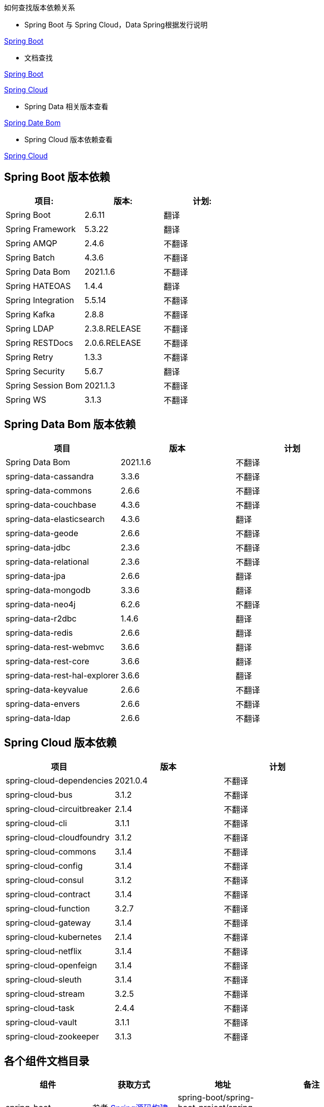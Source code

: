 如何查找版本依赖关系

* Spring Boot 与 Spring Cloud，Data Spring根据发行说明

https://github.com/spring-projects/spring-boot/releases[Spring Boot]

* 文档查找

https://docs.spring.io/spring-boot/docs/current/reference/html/dependency-versions.html#appendix.dependency-versions[Spring Boot]

https://docs.spring.io/spring-cloud/docs/current/reference/html/[Spring Cloud]

* Spring Data 相关版本查看

https://github.com/spring-projects/spring-data-bom[Spring Date Bom]

* Spring Cloud 版本依赖查看

https://docs.spring.io/spring-cloud/docs/current/reference/html/[Spring Cloud]

== Spring Boot 版本依赖

|===
| 项目:                | 版本:           | 计划:

| Spring Boot        | 2.6.11         | 翻译
| Spring Framework   | 5.3.22        | 翻译
| Spring AMQP        | 2.4.6         | 不翻译
| Spring Batch       | 4.3.6         | 不翻译
| Spring Data Bom    | 2021.1.6     | 不翻译
| Spring HATEOAS     | 1.4.4         | 翻译
| Spring Integration | 5.5.14        | 不翻译
| Spring Kafka       | 2.8.8         | 不翻译
| Spring LDAP        | 2.3.8.RELEASE         | 不翻译
| Spring RESTDocs    | 2.0.6.RELEASE | 不翻译
| Spring Retry       | 1.3.3         | 不翻译
| Spring Security    | 5.6.7         | 翻译
| Spring Session Bom | 2021.1.3      | 不翻译
| Spring WS          | 3.1.3         | 不翻译
|===

== Spring Data Bom 版本依赖

|===
| 项目                           | 版本     | 计划

| Spring Data Bom               | 2021.1.6 | 不翻译
| spring-data-cassandra         | 3.3.6    | 不翻译
| spring-data-commons           | 2.6.6    | 不翻译
| spring-data-couchbase         | 4.3.6    | 不翻译
| spring-data-elasticsearch     | 4.3.6    | 翻译
| spring-data-geode             | 2.6.6    | 不翻译
| spring-data-jdbc              | 2.3.6    | 不翻译
| spring-data-relational        | 2.3.6    | 不翻译
| spring-data-jpa               | 2.6.6    | 翻译
| spring-data-mongodb           | 3.3.6    | 翻译
| spring-data-neo4j             | 6.2.6    | 不翻译
| spring-data-r2dbc             | 1.4.6    | 翻译
| spring-data-redis             | 2.6.6    | 翻译
| spring-data-rest-webmvc       | 3.6.6    | 翻译
| spring-data-rest-core         | 3.6.6    | 翻译
| spring-data-rest-hal-explorer | 3.6.6    | 翻译
| spring-data-keyvalue          | 2.6.6    | 不翻译
| spring-data-envers            | 2.6.6    | 不翻译
| spring-data-ldap              | 2.6.6    | 不翻译
|===

== Spring Cloud 版本依赖

|===
| 项目                         | 版本      | 计划

| spring-cloud-dependencies| 2021.0.4 | 不翻译
| spring-cloud-bus            | 3.1.2    | 不翻译
| spring-cloud-circuitbreaker | 2.1.4    | 不翻译
| spring-cloud-cli            | 3.1.1    | 不翻译
| spring-cloud-cloudfoundry   | 3.1.2    | 不翻译
| spring-cloud-commons        | 3.1.4    | 不翻译
| spring-cloud-config         | 3.1.4    | 不翻译
| spring-cloud-consul         | 3.1.2    | 不翻译
| spring-cloud-contract       | 3.1.4    | 不翻译
| spring-cloud-function       | 3.2.7    | 不翻译
| spring-cloud-gateway        | 3.1.4    | 不翻译
| spring-cloud-kubernetes     | 2.1.4    | 不翻译
| spring-cloud-netflix        | 3.1.4    | 不翻译
| spring-cloud-openfeign      | 3.1.4    | 不翻译
| spring-cloud-sleuth         | 3.1.4    | 不翻译
| spring-cloud-stream         | 3.2.5    | 不翻译
| spring-cloud-task           | 2.4.4    | 不翻译
| spring-cloud-vault          | 3.1.1    | 不翻译
| spring-cloud-zookeeper      | 3.1.3    | 不翻译
|===

== 各个组件文档目录


|===
|组件 |获取方式 |地址 |备注 |

| spring-boot
| 参考 http://www.jcohy.com/blog/2022/04/29/新版-spring-源码构建[Spring源码构建]
| spring-boot/spring-boot-project/spring-boot-docs/build/docs
|
|

| spring-boot-actuator-autoconfigure
| 参考 http://www.jcohy.com/blog/2022/04/29/新版-spring-源码构建[Spring源码构建]
| spring-boot/spring-boot-project/spring-boot-actuator-autoconfigure/src/docs
|
|

| spring-gradle-plugins
| 参考 http://www.jcohy.com/blog/2022/04/29/新版-spring-源码构建[Spring源码构建]
| spring-boot/spring-boot-project/spring-boot-tools/spring-boot-gralde-plugin/src/docs
|
|

| spring-maven-plugins
| 参考 http://www.jcohy.com/blog/2022/04/29/新版-spring-源码构建[Spring源码构建]
| spring-boot/spring-boot-project/spring-boot-tools/spring-boot-maven-plugin/src/docs
|
|
|===
